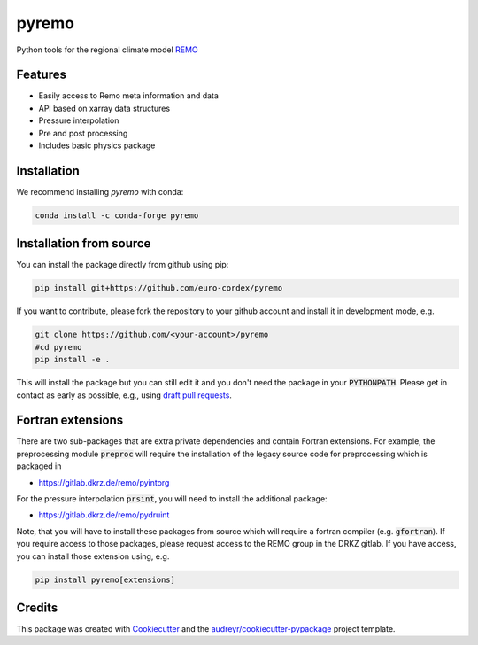 ======
pyremo
======

.. image:: https://zenodo.org/badge/282037812.svg
   :target: https://zenodo.org/badge/latestdoi/282037812

.. image:: https://github.com/remo-rcm/pyremo/actions/workflows/ci.yaml/badge.svg
    :target: https://github.com/remo-rcm/pyremo/actions/workflows/ci.yaml
    
.. image:: https://github.com/remo-rcm/pyremo/actions/workflows/ci-extensions.yaml/badge.svg
    :target: https://github.com/remo-rcm/pyremo/actions/workflows/ci-extensions.yaml

.. image:: https://codecov.io/gh/remo-rcm/pyremo/branch/master/graph/badge.svg
  :target: https://codecov.io/gh/remo-rcm/pyremo

.. image:: https://img.shields.io/pypi/v/pyremo.svg
        :target: https://pypi.python.org/pypi/pyremo

.. image:: https://readthedocs.org/projects/pyremo/badge/?version=latest
        :target: https://pyremo.readthedocs.io/en/latest/?badge=latest
        :alt: Documentation Status
        
.. image:: https://anaconda.org/conda-forge/pyremo/badges/installer/conda.svg
    :target: https://anaconda.org/conda-forge/pyremo

.. image:: https://www.codefactor.io/repository/github/remo-rcm/pyremo/badge
   :target: https://www.codefactor.io/repository/github/remo-rcm/pyremo
   :alt: CodeFactor

Python tools for the regional climate model `REMO <https://www.remo-rcm.de>`_

Features
--------

* Easily access to Remo meta information and data
* API based on xarray data structures
* Pressure interpolation
* Pre and post processing
* Includes basic physics package

Installation
------------

We recommend installing `pyremo` with conda:

.. code-block:: console

    conda install -c conda-forge pyremo
    

Installation from source
------------------------

You can install the package directly from github using pip:


.. code-block:: console

    pip install git+https://github.com/euro-cordex/pyremo


If you want to contribute, please fork the repository to your github account
and install it in development mode, e.g.


.. code-block:: console

    git clone https://github.com/<your-account>/pyremo
    #cd pyremo
    pip install -e .


This will install the package but you can still edit it and you don't need the package in your :code:`PYTHONPATH`.
Please get in contact as early as possible, e.g., using `draft pull requests <https://github.blog/2019-02-14-introducing-draft-pull-requests>`_.

Fortran extensions
------------------

There are two sub-packages that are extra private dependencies and contain Fortran extensions. For example, the preprocessing module :code:`preproc` will require the installation
of the legacy source code for preprocessing which is packaged in 

* https://gitlab.dkrz.de/remo/pyintorg

For the pressure interpolation :code:`prsint`, you will need to install the additional package:

* https://gitlab.dkrz.de/remo/pydruint

Note, that you will have to install these packages from source which will require a fortran compiler (e.g. :code:`gfortran`). If you require access to those 
packages, please request access to the REMO group in the DRKZ gitlab. If you have access, you can install those extension using, e.g.

.. code-block:: console

    pip install pyremo[extensions]

Credits
-------

This package was created with Cookiecutter_ and the `audreyr/cookiecutter-pypackage`_ project template.

.. _Cookiecutter: https://github.com/audreyr/cookiecutter
.. _`audreyr/cookiecutter-pypackage`: https://github.com/audreyr/cookiecutter-pypackage
